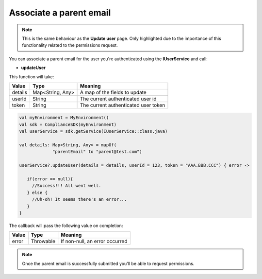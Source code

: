 Associate a parent email
========================

.. note::
  This is the same behaviour as the **Update user** page. Only highlighted due to the importance of this functionality related to the permissions request.

You can associate a parent email for the user you're authenticated using the **IUserService** and call:

* **updateUser**

This function will take: 

======== ================ ========
Value    Type             Meaning
======== ================ ========
details  Map<String, Any> A map of the fields to update
userId   String           The current authenticated user id
token    String           The current authenticated user token
======== ================ ========

.. code-block:: java

   val myEnvironment = MyEnvironment()
   val sdk = ComplianceSDK(myEnvironment)
   val userService = sdk.getService(IUserService::class.java)

   val details: Map<String, Any> = mapOf(
                "parentEmail" to "parent@test.com")

   userService?.updateUser(details = details, userId = 123, token = "AAA.BBB.CCC") { error ->

      if(error == null){
        //Success!!! All went well.
      } else {
        //Uh-oh! It seems there's an error...
      }
   }

The callback will pass the following value on completion:

======= ========= ======
Value   Type      Meaning
======= ========= ======
error   Throwable If non-null, an error occurred
======= ========= ======

.. note::

  Once the parent email is successfully submitted you'll be able to request permissions.

